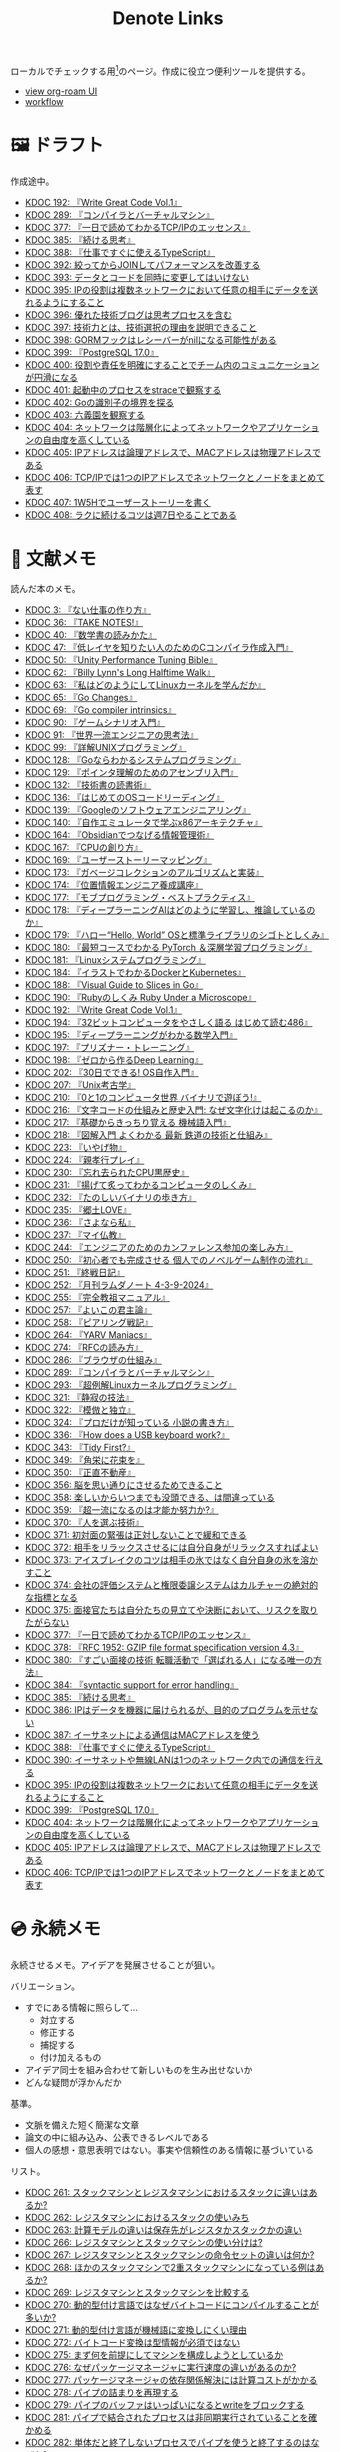 #+title: Denote Links

ローカルでチェックする用[fn:1]のページ。作成に役立つ便利ツールを提供する。

#+begin_export html
<p>
<img src="https://github.com/kijimaD/roam/actions/workflows/publish.yml/badge.svg"></img>
<img src="https://github.com/kijimaD/roam/actions/workflows/lint.yml/badge.svg"></img>
<img src="https://github.com/kijimaD/roam/actions/workflows/pdf.yml/badge.svg"></img>
</p>
<p>
<img src="https://www.codewars.com/users/kijimaD/badges/micro"></img>
</p>
#+end_export

- [[https://kijimad.github.io/roam-ui/][view org-roam UI]]
- [[id:fad0d446-fe06-4614-af63-a0c5ecc11c9c][workflow]]

* 🖼️ ドラフト

作成途中。

#+BEGIN: denote-links :regexp "_draft.*org"
- [[denote:20240617T152502][KDOC 192: 『Write Great Code Vol.1』]]
- [[denote:20241116T014236][KDOC 289: 『コンパイラとバーチャルマシン』]]
- [[denote:20250506T120102][KDOC 377: 『一日で読めてわかるTCP/IPのエッセンス』]]
- [[denote:20250611T180912][KDOC 385: 『続ける思考』]]
- [[denote:20250612T231654][KDOC 388: 『仕事ですぐに使えるTypeScript』]]
- [[denote:20250614T103239][KDOC 392: 絞ってからJOINしてパフォーマンスを改善する]]
- [[denote:20250614T104010][KDOC 393: データとコードを同時に変更してはいけない]]
- [[denote:20250616T202053][KDOC 395: IPの役割は複数ネットワークにおいて任意の相手にデータを送れるようにすること]]
- [[denote:20250616T220141][KDOC 396: 優れた技術ブログは思考プロセスを含む]]
- [[denote:20250617T082740][KDOC 397: 技術力とは、技術選択の理由を説明できること]]
- [[denote:20250618T232434][KDOC 398: GORMフックはレシーバーがnilになる可能性がある]]
- [[denote:20250618T233353][KDOC 399: 『PostgreSQL 17.0』]]
- [[denote:20250620T082616][KDOC 400: 役割や責任を明確にすることでチーム内のコミュニケーションが円滑になる]]
- [[denote:20250621T094036][KDOC 401: 起動中のプロセスをstraceで観察する]]
- [[denote:20250621T183743][KDOC 402: Goの識別子の境界を探る]]
- [[denote:20250621T205407][KDOC 403: 六義園を観察する]]
- [[denote:20250622T091856][KDOC 404: ネットワークは階層化によってネットワークやアプリケーションの自由度を高くしている]]
- [[denote:20250624T002111][KDOC 405: IPアドレスは論理アドレスで、MACアドレスは物理アドレスである]]
- [[denote:20250624T085212][KDOC 406: TCP/IPでは1つのIPアドレスでネットワークとノードをまとめて表す]]
- [[denote:20250624T214442][KDOC 407: 1W5Hでユーザーストーリーを書く]]
- [[denote:20250624T222943][KDOC 408: ラクに続けるコツは週7日やることである]]
#+END:

* 📖 文献メモ

読んだ本のメモ。

#+BEGIN: denote-links :regexp "_book.*org"
- [[denote:20221027T235104][KDOC 3: 『ない仕事の作り方』]]
- [[denote:20231008T203658][KDOC 36: 『TAKE NOTES!』]]
- [[denote:20231009T192328][KDOC 40: 『数学書の読みかた』]]
- [[denote:20231014T191829][KDOC 47: 『低レイヤを知りたい人のためのCコンパイラ作成入門』]]
- [[denote:20231027T141432][KDOC 50: 『Unity Performance Tuning Bible』]]
- [[denote:20231225T004405][KDOC 62: 『Billy Lynn's Long Halftime Walk』]]
- [[denote:20240105T215847][KDOC 63: 『私はどのようにしてLinuxカーネルを学んだか』]]
- [[denote:20240129T011433][KDOC 65: 『Go Changes』]]
- [[denote:20240203T223724][KDOC 69: 『Go compiler intrinsics』]]
- [[denote:20240212T104959][KDOC 90: 『ゲームシナリオ入門』]]
- [[denote:20240212T234008][KDOC 91: 『世界一流エンジニアの思考法』]]
- [[denote:20240219T221805][KDOC 99: 『詳解UNIXプログラミング』]]
- [[denote:20240324T122926][KDOC 128: 『Goならわかるシステムプログラミング』]]
- [[denote:20240324T214548][KDOC 129: 『ポインタ理解のためのアセンブリ入門』]]
- [[denote:20240327T234430][KDOC 132: 『技術書の読書術』]]
- [[denote:20240401T214231][KDOC 136: 『はじめてのOSコードリーディング』]]
- [[denote:20240427T010358][KDOC 139: 『Googleのソフトウェアエンジニアリング』]]
- [[denote:20240427T113714][KDOC 140: 『自作エミュレータで学ぶx86アーキテクチャ』]]
- [[denote:20240504T163507][KDOC 164: 『Obsidianでつなげる情報管理術』]]
- [[denote:20240505T160356][KDOC 167: 『CPUの創り方』]]
- [[denote:20240509T143103][KDOC 169: 『ユーザーストーリーマッピング』]]
- [[denote:20240513T142542][KDOC 173: 『ガベージコレクションのアルゴリズムと実装』]]
- [[denote:20240515T165029][KDOC 174: 『位置情報エンジニア養成講座』]]
- [[denote:20240523T005146][KDOC 177: 『モブプログラミング・ベストプラクティス』]]
- [[denote:20240523T195352][KDOC 178: 『ディープラーニングAIはどのように学習し、推論しているのか』]]
- [[denote:20240529T002323][KDOC 179: 『ハロー“Hello, World” OSと標準ライブラリのシゴトとしくみ』]]
- [[denote:20240531T103824][KDOC 180: 『最短コースでわかる PyTorch ＆深層学習プログラミング』]]
- [[denote:20240601T120632][KDOC 181: 『Linuxシステムプログラミング』]]
- [[denote:20240605T103458][KDOC 184: 『イラストでわかるDockerとKubernetes』]]
- [[denote:20240608T113006][KDOC 188: 『Visual Guide to Slices in Go』]]
- [[denote:20240612T133312][KDOC 190: 『Rubyのしくみ Ruby Under a Microscope』]]
- [[denote:20240617T152502][KDOC 192: 『Write Great Code Vol.1』]]
- [[denote:20240628T004924][KDOC 194: 『32ビットコンピュータをやさしく語る はじめて読む486』]]
- [[denote:20240629T235112][KDOC 195: 『ディープラーニングがわかる数学入門』]]
- [[denote:20240708T214636][KDOC 197: 『プリズナー・トレーニング』]]
- [[denote:20240709T000150][KDOC 198: 『ゼロから作るDeep Learning』]]
- [[denote:20240717T223527][KDOC 202: 『30日でできる! OS自作入門』]]
- [[denote:20240725T004051][KDOC 207: 『Unix考古学』]]
- [[denote:20240803T161124][KDOC 210: 『0と1のコンピュータ世界 バイナリで遊ぼう!』]]
- [[denote:20240810T122131][KDOC 216: 『文字コードの仕組みと歴史入門: なぜ文字化けは起こるのか』]]
- [[denote:20240810T122445][KDOC 217: 『基礎からきっちり覚える 機械語入門』]]
- [[denote:20240810T122601][KDOC 218: 『図解入門 よくわかる 最新 鉄道の技術と仕組み』]]
- [[denote:20240822T234552][KDOC 223: 『いやげ物』]]
- [[denote:20240822T235059][KDOC 224: 『親孝行プレイ』]]
- [[denote:20240828T192618][KDOC 230: 『忘れ去られたCPU黒歴史』]]
- [[denote:20240829T174031][KDOC 231: 『揚げて炙ってわかるコンピュータのしくみ』]]
- [[denote:20240831T112344][KDOC 232: 『たのしいバイナリの歩き方』]]
- [[denote:20240908T140125][KDOC 235: 『郷土LOVE』]]
- [[denote:20240908T140156][KDOC 236: 『さよなら私』]]
- [[denote:20240908T140226][KDOC 237: 『マイ仏教』]]
- [[denote:20240919T215334][KDOC 244: 『エンジニアのためのカンファレンス参加の楽しみ方』]]
- [[denote:20241005T203404][KDOC 250: 『初心者でも完成させる 個人でのノベルゲーム制作の流れ』]]
- [[denote:20241006T203012][KDOC 251: 『終戦日記』]]
- [[denote:20241009T091810][KDOC 252: 『月刊ラムダノート 4-3-9-2024』]]
- [[denote:20241027T201315][KDOC 255: 『完全教祖マニュアル』]]
- [[denote:20241031T192217][KDOC 257: 『よいこの君主論』]]
- [[denote:20241102T084716][KDOC 258: 『ピアリング戦記』]]
- [[denote:20241103T121759][KDOC 264: 『YARV Maniacs』]]
- [[denote:20241105T170010][KDOC 274: 『RFCの読み方』]]
- [[denote:20241115T135633][KDOC 286: 『ブラウザの仕組み』]]
- [[denote:20241116T014236][KDOC 289: 『コンパイラとバーチャルマシン』]]
- [[denote:20241117T002732][KDOC 293: 『超例解Linuxカーネルプログラミング』]]
- [[denote:20241209T194157][KDOC 321: 『静寂の技法』]]
- [[denote:20241209T215908][KDOC 322: 『模倣と独立』]]
- [[denote:20241213T004734][KDOC 324: 『プロだけが知っている 小説の書き方』]]
- [[denote:20250211T222136][KDOC 336: 『How does a USB keyboard work?』]]
- [[denote:20250314T213044][KDOC 343: 『Tidy First?』]]
- [[denote:20250427T175830][KDOC 349: 『角栄に花束を』]]
- [[denote:20250427T175852][KDOC 350: 『正直不動産』]]
- [[denote:20250501T193312][KDOC 356: 脳を思い通りにさせるためできること]]
- [[denote:20250501T235421][KDOC 358: 楽しいからいつまでも没頭できる、は間違っている]]
- [[denote:20250501T235510][KDOC 359: 『超一流になるのは才能か努力か?』]]
- [[denote:20250504T212651][KDOC 370: 『人を選ぶ技術』]]
- [[denote:20250505T211616][KDOC 371: 初対面の緊張は正対しないことで緩和できる]]
- [[denote:20250505T212014][KDOC 372: 相手をリラックスさせるには自分自身がリラックスすればよい]]
- [[denote:20250505T212440][KDOC 373: アイスブレイクのコツは相手の氷ではなく自分自身の氷を溶かすこと]]
- [[denote:20250505T213328][KDOC 374: 会社の評価システムと権限委譲システムはカルチャーの絶対的な指標となる]]
- [[denote:20250505T214152][KDOC 375: 面接官たちは自分たちの見立てや決断において、リスクを取りたがらない]]
- [[denote:20250506T120102][KDOC 377: 『一日で読めてわかるTCP/IPのエッセンス』]]
- [[denote:20250506T160040][KDOC 378: 『RFC 1952: GZIP file format specification version 4.3』]]
- [[denote:20250602T184338][KDOC 380: 『すごい面接の技術 転職活動で「選ばれる人」になる唯一の方法』]]
- [[denote:20250610T175039][KDOC 384: 『syntactic support for error handling』]]
- [[denote:20250611T180912][KDOC 385: 『続ける思考』]]
- [[denote:20250611T184309][KDOC 386: IPはデータを機器に届けられるが、目的のプログラムを示せない]]
- [[denote:20250612T204735][KDOC 387: イーサネットによる通信はMACアドレスを使う]]
- [[denote:20250612T231654][KDOC 388: 『仕事ですぐに使えるTypeScript』]]
- [[denote:20250613T090351][KDOC 390: イーサネットや無線LANは1つのネットワーク内での通信を行える]]
- [[denote:20250616T202053][KDOC 395: IPの役割は複数ネットワークにおいて任意の相手にデータを送れるようにすること]]
- [[denote:20250618T233353][KDOC 399: 『PostgreSQL 17.0』]]
- [[denote:20250622T091856][KDOC 404: ネットワークは階層化によってネットワークやアプリケーションの自由度を高くしている]]
- [[denote:20250624T002111][KDOC 405: IPアドレスは論理アドレスで、MACアドレスは物理アドレスである]]
- [[denote:20250624T085212][KDOC 406: TCP/IPでは1つのIPアドレスでネットワークとノードをまとめて表す]]
#+END:

* 💿 永続メモ

永続させるメモ。アイデアを発展させることが狙い。

バリエーション。

- すでにある情報に照らして...
  - 対立する
  - 修正する
  - 捕捉する
  - 付け加えるもの
- アイデア同士を組み合わせて新しいものを生み出せないか
- どんな疑問が浮かんだか

基準。

- 文脈を備えた短く簡潔な文章
- 論文の中に組み込み、公表できるレベルである
- 個人の感想・意思表明ではない。事実や信頼性のある情報に基づいている

リスト。

#+BEGIN: denote-links :regexp "_permanent.*org"
- [[denote:20241103T093429][KDOC 261: スタックマシンとレジスタマシンにおけるスタックに違いはあるか?]]
- [[denote:20241103T102927][KDOC 262: レジスタマシンにおけるスタックの使いみち]]
- [[denote:20241103T103630][KDOC 263: 計算モデルの違いは保存先がレジスタかスタックかの違い]]
- [[denote:20241104T003113][KDOC 266: レジスタマシンとスタックマシンの使い分けは?]]
- [[denote:20241104T003226][KDOC 267: レジスタマシンとスタックマシンの命令セットの違いは何か?]]
- [[denote:20241104T003551][KDOC 268: ほかのスタックマシンで2重スタックマシンになっている例はあるか?]]
- [[denote:20241104T011233][KDOC 269: レジスタマシンとスタックマシンを比較する]]
- [[denote:20241104T091512][KDOC 270: 動的型付け言語ではなぜバイトコードにコンパイルすることが多いか?]]
- [[denote:20241104T093353][KDOC 271: 動的型付け言語が機械語に変換しにくい理由]]
- [[denote:20241104T143835][KDOC 272: バイトコード変換は型情報が必須ではない]]
- [[denote:20241107T232232][KDOC 275: まず何を前提にしてマシンを構成しようとしているか]]
- [[denote:20241109T111953][KDOC 276: なぜパッケージマネージャに実行速度の違いがあるのか?]]
- [[denote:20241109T113144][KDOC 277: パッケージマネージャの依存関係解決には計算コストがかかる]]
- [[denote:20241109T134521][KDOC 278: パイプの詰まりを再現する]]
- [[denote:20241109T135333][KDOC 279: パイプのバッファはいっぱいになるとwriteをブロックする]]
- [[denote:20241109T173824][KDOC 281: パイプで結合されたプロセスは非同期実行されていることを確かめる]]
- [[denote:20241109T174614][KDOC 282: 単体だと終了しないプロセスでパイプを使うと終了するのはなぜか?]]
- [[denote:20241109T180827][KDOC 283: パイプはファイルディスクリプタがクローズされると終了する]]
- [[denote:20241109T182138][KDOC 284: パイプで結合したプロセスが終了する流れ]]
- [[denote:20241115T105209][KDOC 285: ほかにReact的なアイデアのプログラムはあるか?]]
- [[denote:20241115T154906][KDOC 287: バイトコードにメモリサイズが書かれていないことを確認する]]
- [[denote:20241116T131247][KDOC 290: なぜJITコンパイルが必要なのか?]]
- [[denote:20241116T135941][KDOC 291: 必要な部分だけコンパイルして両方得るJITコンパイル]]
- [[denote:20241119T004907][KDOC 296: appendにステップインできないのはなぜか?]]
- [[denote:20241119T005803][KDOC 297: builtin packageの定義はダミーである]]
- [[denote:20241119T010927][KDOC 298: builtinの関数ボディなしの宣言はどうやっているか?]]
- [[denote:20241119T084548][KDOC 299: appendはコンパイルすると消える]]
- [[denote:20241119T231512][KDOC 300: スライスのcapacityが伸長する様子をデバッガで見る]]
- [[denote:20241121T225809][KDOC 301: なぜReact Queryを挟むのか?]]
- [[denote:20241121T230340][KDOC 302: React QueryによってAPIリクエストをキャッシュする]]
- [[denote:20241121T230434][KDOC 303: React Queryによって状態管理する]]
- [[denote:20241122T231155][KDOC 304: 加算と乗算どちらが早いか?]]
- [[denote:20241123T012402][KDOC 305: 加算と左ビットシフトの実行速度を計測する]]
- [[denote:20241123T090824][KDOC 307: 乗算と左ビットシフトの実行速度を計測する]]
- [[denote:20241127T213905][KDOC 310: なぜCの文字列はnull終端なのか?]]
- [[denote:20241128T210636][KDOC 314: Cの配列はメモリ効率のため長さを保持していない]]
- [[denote:20241128T214542][KDOC 315: 文字列は長さを事前に決められないことが多い]]
- [[denote:20241128T230339][KDOC 316: Goのスライスは長さを保持している]]
- [[denote:20241128T235217][KDOC 317: Goの文字列は長さを保持している]]
- [[denote:20241129T001121][KDOC 318: カーネルモジュールをマウントして動作確認するとよい]]
- [[denote:20250210T224551][KDOC 334: トランザクションはネストできない]]
- [[denote:20250212T012921][KDOC 340: mozcとfcitxの違いは何か?]]
- [[denote:20250502T001229][KDOC 360: goとtoolchainの違いは何か?]]
- [[denote:20250503T072340][KDOC 362: コンパイル可能な最低バージョンと、ビルドに使うバージョン]]
- [[denote:20250503T075205][KDOC 363: 1.21rc2はリリース候補を示す]]
- [[denote:20250503T101421][KDOC 366: Goのbytes, strings packageは類似している]]
- [[denote:20250503T125732][KDOC 367: 名前付きパイプの使い道は何か?]]
- [[denote:20250504T004903][KDOC 368: 名前付きパイプはファイル書き込みが発生しないため早い]]
- [[denote:20250505T214835][KDOC 376: 業務経験や企業ブランドの評価割合が高い理由]]
- [[denote:20250603T215002][KDOC 381: 識別子の先頭に数値が使えないのは区別がつかなくなるから]]
- [[denote:20250603T215521][KDOC 382: JavaScriptにトランスパイルするのはなぜか?]]
- [[denote:20250603T215644][KDOC 383: JavaScriptはブラウザの組み込み言語でありランタイムの更新は難しい]]
- [[denote:20250612T234932][KDOC 389: GORM + MySQLでカラムの順番が変動するのはなぜか?]]
#+END:

* 🏗 構造化メモ

集積したトピックに対するリンク集。

#+BEGIN: denote-links :regexp "_structure.*org"
- [[denote:20240504T224810][KDOC 165: メモの課題と対応策]]
#+END:

* 📝 プロジェクトメモ
プロジェクトのメモ。比較的長い期間取り組むもの、結論が出るとは限らないものを書く。何か気づいたことがあれば別のメモで清書する。

#+BEGIN: denote-links :regexp "_project.*org"
- [[denote:20221118T002048][KDOC 5: fmtを読む]]
- [[denote:20221201T225506][KDOC 8: レビューツール メモ]]
- [[denote:20221211T125426][KDOC 11: unitcheckerを読む]]
- [[denote:20221217T192846][KDOC 13: make2helpを読む]]
- [[denote:20221231T215937][KDOC 15: Emacs Caskを読む]]
- [[denote:20230319T130040][KDOC 24: ゲームボーイエミュレータを作る]]
- [[denote:20230527T000152][KDOC 25: docker progress を読む]]
- [[denote:20230815T231456][KDOC 27: Cコンパイラを書く]]
- [[denote:20230909T204817][KDOC 28: 交通シミュレーションゲームを作る]]
- [[denote:20230910T231044][KDOC 29: Simutransのコードを読む]]
- [[denote:20231108T131646][KDOC 55: giteaのコードを読んだメモ]]
- [[denote:20231111T135147][KDOC 56: flagrのコードを読んだメモ]]
- [[denote:20231116T225938][KDOC 57: sokoban-goを読む]]
- [[denote:20231128T074518][KDOC 59: ECSを使ってサンプルゲームを作る]]
- [[denote:20240130T235419][KDOC 66: 通知ビューワを作る]]
- [[denote:20240511T103303][KDOC 171: PDF本棚を作る]]
- [[denote:20240715T214607][KDOC 201: スクリーンルーラーを作る]]
- [[denote:20240806T115522][KDOC 212: バイナリ博物館]]
- [[denote:20240813T084326][KDOC 221: 郷土資料づくり]]
- [[denote:20240908T180537][KDOC 238: 他人の博物館を観察して参考にする]]
- [[denote:20241211T011547][KDOC 323: ノベルゲームバンドルづくり]]
- [[denote:20250501T191528][KDOC 354: ワード移動を可視化するパッケージを作る]]
#+END:

* ✏ エッセイ

日々考えたこと。1つのアイデアを表現する。

- 思いついた個人の感想
- あまりに個人の感想なものは消す

リスト。

#+BEGIN: denote-links :regexp "_essay.*org"
- [[denote:20221026T102641][KDOC 1: denoteを使う]]
- [[denote:20221027T234844][KDOC 2: 仕事場]]
- [[denote:20221102T234233][KDOC 4: テッキーな人たち]]
- [[denote:20221119T014132][KDOC 6: 教育サービス会社を退職した]]
- [[denote:20221119T014335][KDOC 7: ドローン・地図関係の会社に入社した]]
- [[denote:20221205T020840][KDOC 9: 上には上のオタクがいる]]
- [[denote:20221210T014600][KDOC 10: より理解するための基準]]
- [[denote:20221213T005128][KDOC 12: 出力することで理解を確かにする]]
- [[denote:20221225T201727][KDOC 14: 外に出てなかった頃の自分へのアドバイス]]
- [[denote:20230101T175751][KDOC 16: 2022年のまとめ]]
- [[denote:20230105T205739][KDOC 17: 社外の人と開発するコツ]]
- [[denote:20230301T234645][KDOC 21: 仕事のように集中する]]
- [[denote:20230723T121639][KDOC 26: 深く知る]]
- [[denote:20231008T024245][KDOC 32: 『呪術廻戦』を見た]]
- [[denote:20231008T122341][KDOC 34: 上京してよかったこと]]
- [[denote:20231008T150508][KDOC 35: 赤羽を歩いた]]
- [[denote:20231009T140029][KDOC 37: 達成のしかた。トップダウンvsボトムアップ]]
- [[denote:20231009T155942][KDOC 38: ツェッテルカステンのやり方]]
- [[denote:20231009T163508][KDOC 39: ツェッテルカステンとwikiの違いは、考えか事実か]]
- [[denote:20231009T201702][KDOC 41: 言語仕様書、RFC、数学の難しさは字面通りではないことにある]]
- [[denote:20231010T230145][KDOC 43: 行き詰まったとき別のことをやるのに罪悪感を感じなくていい]]
- [[denote:20231010T230809][KDOC 44: 多対多のことに対して落胆するのを克服する]]
- [[denote:20231014T195530][KDOC 48: 三角関数で単位円を使う理由]]
- [[denote:20231103T111001][KDOC 51: 1次情報を読む人々]]
- [[denote:20231118T023047][KDOC 58: 仕事でやるのが一番早い]]
- [[denote:20231223T004157][KDOC 60: ネット広告がクソな理由]]
- [[denote:20231223T005138][KDOC 61: 競争と認識することでモチベーションを上げる]]
- [[denote:20240106T092116][KDOC 64: バトルディッガー編のゲームデザインメモ]]
- [[denote:20240203T020208][KDOC 67: 2023年のまとめ]]
- [[denote:20240203T035741][KDOC 68: 好きの程度]]
- [[denote:20240203T235748][KDOC 70: 聖地巡礼したくなる要素は何か]]
- [[denote:20240204T105547][KDOC 71: KDOCエントリの書き方]]
- [[denote:20240207T001630][KDOC 75: 動植物が一切出ない雪山サバイバル映画]]
- [[denote:20240207T092747][KDOC 77: 検証する方法があると理解が進む]]
- [[denote:20240210T200104][KDOC 85: 元気に動くUnix on PDP-7を見て連綿と続く歴史を感じた]]
- [[denote:20240210T220912][KDOC 87: なぜRFCの内容を理解できないのか]]
- [[denote:20240213T013922][KDOC 92: 何も覚えてなくてショックを覚えた]]
- [[denote:20240219T225359][KDOC 100: 細かいことを気にせず進める]]
- [[denote:20240221T210823][KDOC 101: 先にインターフェースを文書化するとやりやすい]]
- [[denote:20240224T021232][KDOC 102: 応答不可な時間帯を作って集中する]]
- [[denote:20240224T025714][KDOC 103: ゆるいインターネット断ちのやり方]]
- [[denote:20240224T030106][KDOC 104: やりたいことが多すぎる]]
- [[denote:20240224T170414][KDOC 105: 誰かにとってはローカルニュース]]
- [[denote:20240225T194805][KDOC 110: やりたいことに共通すること]]
- [[denote:20240226T192333][KDOC 111: tarは Tape Archive の略]]
- [[denote:20240228T003028][KDOC 112: 何を優先するかが重要]]
- [[denote:20240301T235312][KDOC 116: コードへの過大評価]]
- [[denote:20240302T015305][KDOC 117: spacious-padding.elが最高だった]]
- [[denote:20240302T024538][KDOC 118: ハックできる認知範囲を増やす]]
- [[denote:20240304T005822][KDOC 119: ベル研究所のショッキングな壁の色]]
- [[denote:20240313T202310][KDOC 120: Git LFS反映には削除が必要]]
- [[denote:20240314T212016][KDOC 122: Linuxカーネル知識の全体像を把握する]]
- [[denote:20240324T120408][KDOC 127: ChromeのPDFビューワでしおりを使う]]
- [[denote:20240324T222331][KDOC 130: アセンブラの手っ取り早い学び方]]
- [[denote:20240330T151304][KDOC 134: スライド作りに適した道具]]
- [[denote:20240331T160315][KDOC 135: スライドのショーケース作り]]
- [[denote:20240501T023710][KDOC 148: ミンサガリマスターが最高のリマスターだった]]
- [[denote:20240501T104911][KDOC 149: 一歩引いて考えるためのことば]]
- [[denote:20240501T152929][KDOC 150: メモに関連を作れない理由]]
- [[denote:20240502T172812][KDOC 153: すでにあるメモから、関連させられないか考える]]
- [[denote:20240502T173223][KDOC 154: よくないメモの例]]
- [[denote:20240502T175719][KDOC 155: 文献メモには内容のメモしか書かないようにする]]
- [[denote:20240503T175611][KDOC 156: 深く理解できないのは疑問を持たないから]]
- [[denote:20240503T181657][KDOC 157: 今のメモで足りないこと]]
- [[denote:20240503T192408][KDOC 158: 記録として書くだけでは意味がない]]
- [[denote:20240504T133130][KDOC 161: KDOCの目的]]
- [[denote:20240505T012745][KDOC 166: KDOCは何ではない]]
- [[denote:20240506T124926][KDOC 168: メモに書く必要のないこと]]
- [[denote:20240519T002703][KDOC 176: 芸術家が期限内に作品を完成させる方法から学ぶ]]
- [[denote:20240623T212808][KDOC 193: 共通言語として役立つプログラミング言語]]
- [[denote:20240704T211631][KDOC 196: 気乗りしない仕事に意味を見出す]]
- [[denote:20240710T145136][KDOC 199: 文書づくりの仕事で事前に決めておくこと]]
- [[denote:20240718T002818][KDOC 203: 必要性のある状況が学ばせる]]
- [[denote:20240720T194224][KDOC 204: 知らない分野の学びかた]]
- [[denote:20240729T234009][KDOC 209: 新しいものを生み出すためには詳しくなければならない]]
- [[denote:20240803T214146][KDOC 211: リアルな都市形成シミュレーションゲームに必要な要素]]
- [[denote:20240810T073930][KDOC 215: 運動習慣を身につけるヒント]]
- [[denote:20240811T194523][KDOC 219: 腕立て腹筋は難しいことを認識しなければならない]]
- [[denote:20240811T212454][KDOC 220: 興味を喚起する方法]]
- [[denote:20240907T233431][KDOC 234: 印刷博物館を観察する]]
- [[denote:20240908T184758][KDOC 239: 警察博物館を観察する]]
- [[denote:20240908T194251][KDOC 240: 漱石山房記念館を観察する]]
- [[denote:20240916T162053][KDOC 242: 鳩山会館を観察する]]
- [[denote:20240923T183426][KDOC 247: 釣り文化資料館を観察する]]
- [[denote:20240923T183506][KDOC 248: 東京おもちゃ美術館を観察する]]
- [[denote:20240923T183525][KDOC 249: 消防博物館を観察する]]
- [[denote:20241030T184511][KDOC 256: 有害コンテンツをフィルタリングする指針]]
- [[denote:20241103T172630][KDOC 265: 昭和記念館を観察する]]
- [[denote:20241104T172847][KDOC 273: 自分で作るときの参考にするつもりで見ると発見がある]]
- [[denote:20241115T185022][KDOC 288: DNSフィルタリングで有害コンテンツをブロックする]]
- [[denote:20241116T171021][KDOC 292: 古代オリエント博物館を観察する]]
- [[denote:20241123T022106][KDOC 306: カタカナで認識していると定着しない]]
- [[denote:20241123T162333][KDOC 308: 市ヶ谷の社 本と活字館を観察する]]
- [[denote:20241123T162415][KDOC 309: JICA地球ひろばを観察する]]
- [[denote:20241127T215611][KDOC 311: 関数呼び出しをわかりやすく表記する案]]
- [[denote:20241129T002602][KDOC 319: 文字列は特別な扱いをされている]]
- [[denote:20241201T224926][KDOC 320: 切手の博物館を観察する]]
- [[denote:20241215T011338][KDOC 325: お金と切手の博物館を観察する]]
- [[denote:20241219T093530][KDOC 328: 技術的に難しいこと]]
- [[denote:20250126T184359][KDOC 330: 新宿歴史博物館を観察する]]
- [[denote:20250130T002224][KDOC 331: ソースコードは本とは違う]]
- [[denote:20250202T201054][KDOC 332: Contextのテストを読むと理解しやすい]]
- [[denote:20250209T192915][KDOC 333: 動画にシフトしている分野がある]]
- [[denote:20250211T222421][KDOC 337: 多読は難しいことを認識しなければならない]]
- [[denote:20250211T230035][KDOC 338: 英語学習に向いていて興味のあるコンテンツ]]
- [[denote:20250212T001954][KDOC 339: 親しみのレシピ]]
- [[denote:20250213T230129][KDOC 342: リリースを調べる効用]]
- [[denote:20250315T093511][KDOC 344: 失敗の対価を認識する]]
- [[denote:20250428T145701][KDOC 351: 対価に大きな影響があるのはどこで働いているか]]
- [[denote:20250430T183206][KDOC 352: 使う状況をイメージできるほど頭に入りやすい]]
- [[denote:20250430T184653][KDOC 353: メモを小さくして組み合わせやすくする]]
- [[denote:20250501T192423][KDOC 355: プログラミングを仕事の梃子として使うとよい]]
- [[denote:20250501T201739][KDOC 357: 方法のことばかり考えがちなのは足踏み]]
- [[denote:20250502T004632][KDOC 361: 労働時間は商品の1つ]]
- [[denote:20250503T075714][KDOC 364: Goコマンドやmoduleについて知らないことが多い]]
- [[denote:20250518T092255][KDOC 379: 選択するとき考えること]]
- [[denote:20250616T220141][KDOC 396: 優れた技術ブログは思考プロセスを含む]]
- [[denote:20250617T082740][KDOC 397: 技術力とは、技術選択の理由を説明できること]]
- [[denote:20250620T082616][KDOC 400: 役割や責任を明確にすることでチーム内のコミュニケーションが円滑になる]]
- [[denote:20250621T205407][KDOC 403: 六義園を観察する]]
- [[denote:20250624T214442][KDOC 407: 1W5Hでユーザーストーリーを書く]]
- [[denote:20250624T222943][KDOC 408: ラクに続けるコツは週7日やることである]]
#+END:

* ⌨ Wiki

調べればわかることを、書いておきたいこともある。具体的な手順や動作を記したメモ。

#+BEGIN: denote-links :regexp "_wiki.*org"
- [[denote:20231010T091308][KDOC 42: EbitenUIで動的に画像を書き換える]]
- [[denote:20231014T125935][KDOC 45: プログラミング言語の内部的な違いをアセンブリから調べる]]
- [[denote:20231014T171444][KDOC 46: Goの宣言構文がCと異なる理由]]
- [[denote:20231103T214003][KDOC 52: Goで構造体がインターフェースを実装しているか確認する]]
- [[denote:20231103T214045][KDOC 53: Goで独自定義のエラーをconstにする]]
- [[denote:20231104T094840][KDOC 54: Goのiotaの仕組み]]
- [[denote:20240206T010954][KDOC 72: org-modeのHTMLエクスポート時に結果だけを表示する]]
- [[denote:20240206T225726][KDOC 73: odでファイルの中身をN進数で見る]]
- [[denote:20240206T225919][KDOC 74: The input device is not a TTYを理解する]]
- [[denote:20240207T014102][KDOC 76: コンテナでLocaleを設定する]]
- [[denote:20240207T095628][KDOC 78: org-modeで脚注を再割り振りする]]
- [[denote:20240207T201038][KDOC 79: Localeの標準的な紙のサイズとは]]
- [[denote:20240207T203227][KDOC 80: 「あ」がどうして343 201 202になるのか]]
- [[denote:20240208T215527][KDOC 81: iframeの制約]]
- [[denote:20240209T005055][KDOC 82: errors.Unwrapを読む]]
- [[denote:20240209T111023][KDOC 83: CORSを確認する]]
- [[denote:20240209T112755][KDOC 84: いろんなサイトでOPTIONSメソッドを送ったときのレスポンスヘッダーを見る]]
- [[denote:20240210T220439][KDOC 86: errors.Is()の比較ロジック]]
- [[denote:20240210T221504][KDOC 88: ファイルの詳細を調べるstatコマンド]]
- [[denote:20240210T224303][KDOC 89: コアダンプの語源]]
- [[denote:20240213T094738][KDOC 93: Access-Control-Allow-Headersを調べた]]
- [[denote:20240213T235930][KDOC 94: 2>&1の意味]]
- [[denote:20240214T224307][KDOC 95: なぜjson.Unmarshalの引数はバイト列なのか]]
- [[denote:20240217T002258][KDOC 96: errors.As()の使い方]]
- [[denote:20240217T152645][KDOC 97: Partial Contentの使いどころ]]
- [[denote:20240218T162607][KDOC 98: org-roam-node-findでエントリが出なくなったときの直し方]]
- [[denote:20240225T172419][KDOC 106: Linuxでアーキテクチャ名を調べる]]
- [[denote:20240225T172456][KDOC 107: システムコールを調べる]]
- [[denote:20240225T173428][KDOC 108: manのセクション番号を調べる]]
- [[denote:20240225T174224][KDOC 109: 発行システムコールを調べる]]
- [[denote:20240228T202130][KDOC 114: IndexedDBの使い道]]
- [[denote:20240301T205049][KDOC 115: 負の値が関わる剰余挙動の違い]]
- [[denote:20240313T221722][KDOC 121: Goでローカルパッケージをインストールする]]
- [[denote:20240315T114639][KDOC 123: HandleFuncとは何か]]
- [[denote:20240316T132944][KDOC 124: go-dlv.elを使う]]
- [[denote:20240317T101828][KDOC 125: /procのマニュアルを調べる]]
- [[denote:20240320T195316][KDOC 126: xxdでファイルをバイナリで見る]]
- [[denote:20240325T204305][KDOC 131: 今さらOpenAPI v3.1の変更点を知る]]
- [[denote:20240420T224401][KDOC 137: 簡単にプロセスの使用メモリを確認する]]
- [[denote:20240421T010312][KDOC 138: Goプロファイラの使いかた]]
- [[denote:20240427T120833][KDOC 141: Cのポインタ操作をアセンブリで見る]]
- [[denote:20240427T182744][KDOC 142: データセグメントの使い分けを試す]]
- [[denote:20240427T184254][KDOC 143: Cの添字記法は単なるシンタックスシュガーである]]
- [[denote:20240428T105206][KDOC 144: データ型によるサイズの違いを確かめる]]
- [[denote:20240429T125828][KDOC 145: 見てわかるGoアセンブリの違い]]
- [[denote:20240430T111500][KDOC 146: org-roam-uiをデプロイした]]
- [[denote:20240430T183500][KDOC 147: GITHUB_TOKENを使ってgit pushするとトリガーされない]]
- [[denote:20240501T161813][KDOC 151: Goコンパイラの定数式の埋め込みをみる]]
- [[denote:20240501T165757][KDOC 152: Dependabotが作ったPRでワークフローが失敗する理由]]
- [[denote:20240504T020747][KDOC 159: テクスチャとスプライトの違い]]
- [[denote:20240504T102310][KDOC 160: 見下ろし型2Dゲームにおけるレイキャティングの例]]
- [[denote:20240504T154649][KDOC 162: セグメンテーションとページングの違い]]
- [[denote:20240504T154953][KDOC 163: セグメンテーションとページングのユースケース]]
- [[denote:20240511T041838][KDOC 170: PDFしおりを使いやすくする]]
- [[denote:20240511T182850][KDOC 172: 関数呼び出しで起きていること]]
- [[denote:20240518T230237][KDOC 175: ANSIエスケープシーケンスのスタイリングを理解する]]
- [[denote:20240601T121521][KDOC 182: ブロックサイズの違いによるパフォーマンスへの影響を調べる]]
- [[denote:20240604T174816][KDOC 183: イメージビルド時にツール側のキャッシュを使う]]
- [[denote:20240605T205919][KDOC 185: コンテナの中身をホストマシンにダンプして理解する]]
- [[denote:20240605T211653][KDOC 186: コンテナ実行環境の設定ファイルを見る]]
- [[denote:20240608T011926][KDOC 187: psでプロセスツリーを見て理解する]]
- [[denote:20240612T011737][KDOC 189: Goでスライスがどのように保存されているか調べる]]
- [[denote:20240616T162253][KDOC 191: 仕様を検証するツールも提供するとよい]]
- [[denote:20240714T172201][KDOC 200: X windowのログを見る]]
- [[denote:20240720T210830][KDOC 205: エラーと例外の違い]]
- [[denote:20240723T001436][KDOC 206: バイト数を直感的に把握する]]
- [[denote:20240728T215234][KDOC 208: 宣言と定義の違い]]
- [[denote:20240807T232803][KDOC 213: PNG画像のバイナリを眺める]]
- [[denote:20240808T203454][KDOC 214: テンソルを確認する]]
- [[denote:20240820T181738][KDOC 222: curlでTLSのバージョン制限を確認する]]
- [[denote:20240824T173305][KDOC 225: mallocをアセンブラで見る]]
- [[denote:20240824T190333][KDOC 226: 任意のアドレスに読み書きする]]
- [[denote:20240825T101916][KDOC 227: フィールド定義の順番によってメモリサイズが変わることがある]]
- [[denote:20240825T193415][KDOC 228: 変数を書いた順番とアドレスの関係はコンパイラによって異なる]]
- [[denote:20240827T003657][KDOC 229: 浮動小数点を手計算する]]
- [[denote:20240831T202553][KDOC 233: Ubuntuでシステムコール番号を調べる]]
- [[denote:20240914T201947][KDOC 241: jpg画像のバイナリを眺める]]
- [[denote:20240919T002306][KDOC 243: シフト演算命令に変換されるのを確かめる]]
- [[denote:20240921T003646][KDOC 245: パックしたデータ型がどのように保存されているか見る]]
- [[denote:20240921T111620][KDOC 246: 浮動小数点の誤差を体感する]]
- [[denote:20241010T004623][KDOC 253: GoでN段階に可変長引数を渡す]]
- [[denote:20241017T190613][KDOC 254: ジョブプロセスがSleepしていた理由]]
- [[denote:20241102T103338][KDOC 260: プロセスがSleepになるのを再現する]]
- [[denote:20241109T172124][KDOC 280: パイプで結合されたプロセスは非同期実行されている]]
- [[denote:20241117T232525][KDOC 294: errorsは標準ライブラリと外部ライブラリで異なる]]
- [[denote:20241118T203644][KDOC 295: LANでDNSフィルタリングする流れ]]
- [[denote:20241127T222339][KDOC 312: 汎整数拡張を確かめる]]
- [[denote:20241127T225529][KDOC 313: CPUのビット数はレジスタのサイズである]]
- [[denote:20241217T221749][KDOC 326: スライス式の後ろは含まない]]
- [[denote:20241218T185806][KDOC 327: 変数交換のイディオム]]
- [[denote:20241219T093738][KDOC 329: Replacerで便利に置換する]]
- [[denote:20250211T092202][KDOC 335: 消しても新しいバージョンがダウンロードされていた]]
- [[denote:20250213T222855][KDOC 341: Quick overview of Go1.24]]
- [[denote:20250315T132844][KDOC 345: 中間要素の作成に便利なstrings.Join]]
- [[denote:20250315T133728][KDOC 346: appendで先頭に追加する]]
- [[denote:20250320T102813][KDOC 347: 大文字小文字の変換をそらで書く]]
- [[denote:20250320T110200][KDOC 348: インデックスとスライス式は違う]]
- [[denote:20250503T091848][KDOC 365: toolchainを実際に試す]]
- [[denote:20250504T011045][KDOC 369: 名前付きパイプは読み書き両方をオープンしてないとブロックする]]
- [[denote:20250614T012819][KDOC 391: 1対1のテーブルを維持する]]
- [[denote:20250614T103239][KDOC 392: 絞ってからJOINしてパフォーマンスを改善する]]
- [[denote:20250614T104010][KDOC 393: データとコードを同時に変更してはいけない]]
- [[denote:20250614T125259][KDOC 394: manのシステムコールセクションはインストールされてないことがある]]
- [[denote:20250618T232434][KDOC 398: GORMフックはレシーバーがnilになる可能性がある]]
- [[denote:20250621T094036][KDOC 401: 起動中のプロセスをstraceで観察する]]
- [[denote:20250621T183743][KDOC 402: Goの識別子の境界を探る]]
#+END:

* 📚 すべて
すべて。

#+BEGIN: denote-links :regexp ".*org"
- [[denote:20221026T102641][KDOC 1: denoteを使う]]
- [[denote:20221027T234844][KDOC 2: 仕事場]]
- [[denote:20221027T235104][KDOC 3: 『ない仕事の作り方』]]
- [[denote:20221102T234233][KDOC 4: テッキーな人たち]]
- [[denote:20221118T002048][KDOC 5: fmtを読む]]
- [[denote:20221119T014132][KDOC 6: 教育サービス会社を退職した]]
- [[denote:20221119T014335][KDOC 7: ドローン・地図関係の会社に入社した]]
- [[denote:20221201T225506][KDOC 8: レビューツール メモ]]
- [[denote:20221205T020840][KDOC 9: 上には上のオタクがいる]]
- [[denote:20221210T014600][KDOC 10: より理解するための基準]]
- [[denote:20221211T125426][KDOC 11: unitcheckerを読む]]
- [[denote:20221213T005128][KDOC 12: 出力することで理解を確かにする]]
- [[denote:20221217T192846][KDOC 13: make2helpを読む]]
- [[denote:20221225T201727][KDOC 14: 外に出てなかった頃の自分へのアドバイス]]
- [[denote:20221231T215937][KDOC 15: Emacs Caskを読む]]
- [[denote:20230101T175751][KDOC 16: 2022年のまとめ]]
- [[denote:20230105T205739][KDOC 17: 社外の人と開発するコツ]]
- [[denote:20230301T234645][KDOC 21: 仕事のように集中する]]
- [[denote:20230319T130040][KDOC 24: ゲームボーイエミュレータを作る]]
- [[denote:20230527T000152][KDOC 25: docker progress を読む]]
- [[denote:20230723T121639][KDOC 26: 深く知る]]
- [[denote:20230815T231456][KDOC 27: Cコンパイラを書く]]
- [[denote:20230909T204817][KDOC 28: 交通シミュレーションゲームを作る]]
- [[denote:20230910T231044][KDOC 29: Simutransのコードを読む]]
- [[denote:20231008T024245][KDOC 32: 『呪術廻戦』を見た]]
- [[denote:20231008T122341][KDOC 34: 上京してよかったこと]]
- [[denote:20231008T150508][KDOC 35: 赤羽を歩いた]]
- [[denote:20231008T203658][KDOC 36: 『TAKE NOTES!』]]
- [[denote:20231009T140029][KDOC 37: 達成のしかた。トップダウンvsボトムアップ]]
- [[denote:20231009T155942][KDOC 38: ツェッテルカステンのやり方]]
- [[denote:20231009T163508][KDOC 39: ツェッテルカステンとwikiの違いは、考えか事実か]]
- [[denote:20231009T192328][KDOC 40: 『数学書の読みかた』]]
- [[denote:20231009T201702][KDOC 41: 言語仕様書、RFC、数学の難しさは字面通りではないことにある]]
- [[denote:20231010T091308][KDOC 42: EbitenUIで動的に画像を書き換える]]
- [[denote:20231010T230145][KDOC 43: 行き詰まったとき別のことをやるのに罪悪感を感じなくていい]]
- [[denote:20231010T230809][KDOC 44: 多対多のことに対して落胆するのを克服する]]
- [[denote:20231014T125935][KDOC 45: プログラミング言語の内部的な違いをアセンブリから調べる]]
- [[denote:20231014T171444][KDOC 46: Goの宣言構文がCと異なる理由]]
- [[denote:20231014T191829][KDOC 47: 『低レイヤを知りたい人のためのCコンパイラ作成入門』]]
- [[denote:20231014T195530][KDOC 48: 三角関数で単位円を使う理由]]
- [[denote:20231027T141432][KDOC 50: 『Unity Performance Tuning Bible』]]
- [[denote:20231103T111001][KDOC 51: 1次情報を読む人々]]
- [[denote:20231103T214003][KDOC 52: Goで構造体がインターフェースを実装しているか確認する]]
- [[denote:20231103T214045][KDOC 53: Goで独自定義のエラーをconstにする]]
- [[denote:20231104T094840][KDOC 54: Goのiotaの仕組み]]
- [[denote:20231108T131646][KDOC 55: giteaのコードを読んだメモ]]
- [[denote:20231111T135147][KDOC 56: flagrのコードを読んだメモ]]
- [[denote:20231116T225938][KDOC 57: sokoban-goを読む]]
- [[denote:20231118T023047][KDOC 58: 仕事でやるのが一番早い]]
- [[denote:20231128T074518][KDOC 59: ECSを使ってサンプルゲームを作る]]
- [[denote:20231223T004157][KDOC 60: ネット広告がクソな理由]]
- [[denote:20231223T005138][KDOC 61: 競争と認識することでモチベーションを上げる]]
- [[denote:20231225T004405][KDOC 62: 『Billy Lynn's Long Halftime Walk』]]
- [[denote:20240105T215847][KDOC 63: 『私はどのようにしてLinuxカーネルを学んだか』]]
- [[denote:20240106T092116][KDOC 64: バトルディッガー編のゲームデザインメモ]]
- [[denote:20240129T011433][KDOC 65: 『Go Changes』]]
- [[denote:20240130T235419][KDOC 66: 通知ビューワを作る]]
- [[denote:20240203T020208][KDOC 67: 2023年のまとめ]]
- [[denote:20240203T035741][KDOC 68: 好きの程度]]
- [[denote:20240203T223724][KDOC 69: 『Go compiler intrinsics』]]
- [[denote:20240203T235748][KDOC 70: 聖地巡礼したくなる要素は何か]]
- [[denote:20240204T105547][KDOC 71: KDOCエントリの書き方]]
- [[denote:20240206T010954][KDOC 72: org-modeのHTMLエクスポート時に結果だけを表示する]]
- [[denote:20240206T010954][Kdoc 72 org modeのhtmlエクスポート時に結果だけを表示する]]
- [[denote:20240206T225726][KDOC 73: odでファイルの中身をN進数で見る]]
- [[denote:20240206T225919][KDOC 74: The input device is not a TTYを理解する]]
- [[denote:20240207T001630][KDOC 75: 動植物が一切出ない雪山サバイバル映画]]
- [[denote:20240207T014102][KDOC 76: コンテナでLocaleを設定する]]
- [[denote:20240207T092747][KDOC 77: 検証する方法があると理解が進む]]
- [[denote:20240207T095628][KDOC 78: org-modeで脚注を再割り振りする]]
- [[denote:20240207T095628][Kdoc 78 org modeで脚注を再割り振りする]]
- [[denote:20240207T201038][KDOC 79: Localeの標準的な紙のサイズとは]]
- [[denote:20240207T203227][KDOC 80: 「あ」がどうして343 201 202になるのか]]
- [[denote:20240208T215527][KDOC 81: iframeの制約]]
- [[denote:20240209T005055][KDOC 82: errors.Unwrapを読む]]
- [[denote:20240209T111023][KDOC 83: CORSを確認する]]
- [[denote:20240209T112755][KDOC 84: いろんなサイトでOPTIONSメソッドを送ったときのレスポンスヘッダーを見る]]
- [[denote:20240210T200104][KDOC 85: 元気に動くUnix on PDP-7を見て連綿と続く歴史を感じた]]
- [[denote:20240210T220439][KDOC 86: errors.Is()の比較ロジック]]
- [[denote:20240210T220912][KDOC 87: なぜRFCの内容を理解できないのか]]
- [[denote:20240210T221504][KDOC 88: ファイルの詳細を調べるstatコマンド]]
- [[denote:20240210T224303][KDOC 89: コアダンプの語源]]
- [[denote:20240212T104959][KDOC 90: 『ゲームシナリオ入門』]]
- [[denote:20240212T234008][KDOC 91: 『世界一流エンジニアの思考法』]]
- [[denote:20240213T013922][KDOC 92: 何も覚えてなくてショックを覚えた]]
- [[denote:20240213T094738][KDOC 93: Access-Control-Allow-Headersを調べた]]
- [[denote:20240213T235930][KDOC 94: 2>&1の意味]]
- [[denote:20240214T224307][KDOC 95: なぜjson.Unmarshalの引数はバイト列なのか]]
- [[denote:20240217T002258][KDOC 96: errors.As()の使い方]]
- [[denote:20240217T152645][KDOC 97: Partial Contentの使いどころ]]
- [[denote:20240218T162607][KDOC 98: org-roam-node-findでエントリが出なくなったときの直し方]]
- [[denote:20240218T162607][Kdoc 98 org roam node findでエントリが出なくなったときの直し方]]
- [[denote:20240219T221805][KDOC 99: 『詳解UNIXプログラミング』]]
- [[denote:20240219T225359][KDOC 100: 細かいことを気にせず進める]]
- [[denote:20240221T210823][KDOC 101: 先にインターフェースを文書化するとやりやすい]]
- [[denote:20240224T021232][KDOC 102: 応答不可な時間帯を作って集中する]]
- [[denote:20240224T025714][KDOC 103: ゆるいインターネット断ちのやり方]]
- [[denote:20240224T030106][KDOC 104: やりたいことが多すぎる]]
- [[denote:20240224T170414][KDOC 105: 誰かにとってはローカルニュース]]
- [[denote:20240225T172419][KDOC 106: Linuxでアーキテクチャ名を調べる]]
- [[denote:20240225T172456][KDOC 107: システムコールを調べる]]
- [[denote:20240225T173428][KDOC 108: manのセクション番号を調べる]]
- [[denote:20240225T174224][KDOC 109: 発行システムコールを調べる]]
- [[denote:20240225T194805][KDOC 110: やりたいことに共通すること]]
- [[denote:20240226T192333][KDOC 111: tarは Tape Archive の略]]
- [[denote:20240228T003028][KDOC 112: 何を優先するかが重要]]
- [[denote:20240228T202130][KDOC 114: IndexedDBの使い道]]
- [[denote:20240301T205049][KDOC 115: 負の値が関わる剰余挙動の違い]]
- [[denote:20240301T235312][KDOC 116: コードへの過大評価]]
- [[denote:20240302T015305][KDOC 117: spacious-padding.elが最高だった]]
- [[denote:20240302T024538][KDOC 118: ハックできる認知範囲を増やす]]
- [[denote:20240304T005822][KDOC 119: ベル研究所のショッキングな壁の色]]
- [[denote:20240313T202310][KDOC 120: Git LFS反映には削除が必要]]
- [[denote:20240313T221722][KDOC 121: Goでローカルパッケージをインストールする]]
- [[denote:20240314T212016][KDOC 122: Linuxカーネル知識の全体像を把握する]]
- [[denote:20240315T114639][KDOC 123: HandleFuncとは何か]]
- [[denote:20240316T132944][KDOC 124: go-dlv.elを使う]]
- [[denote:20240317T101828][KDOC 125: /procのマニュアルを調べる]]
- [[denote:20240320T195316][KDOC 126: xxdでファイルをバイナリで見る]]
- [[denote:20240324T120408][KDOC 127: ChromeのPDFビューワでしおりを使う]]
- [[denote:20240324T122926][KDOC 128: 『Goならわかるシステムプログラミング』]]
- [[denote:20240324T214548][KDOC 129: 『ポインタ理解のためのアセンブリ入門』]]
- [[denote:20240324T222331][KDOC 130: アセンブラの手っ取り早い学び方]]
- [[denote:20240325T204305][KDOC 131: 今さらOpenAPI v3.1の変更点を知る]]
- [[denote:20240327T234430][KDOC 132: 『技術書の読書術』]]
- [[denote:20240330T151304][KDOC 134: スライド作りに適した道具]]
- [[denote:20240331T160315][KDOC 135: スライドのショーケース作り]]
- [[denote:20240401T214231][KDOC 136: 『はじめてのOSコードリーディング』]]
- [[denote:20240420T224401][KDOC 137: 簡単にプロセスの使用メモリを確認する]]
- [[denote:20240421T010312][KDOC 138: Goプロファイラの使いかた]]
- [[denote:20240427T010358][KDOC 139: 『Googleのソフトウェアエンジニアリング』]]
- [[denote:20240427T113714][KDOC 140: 『自作エミュレータで学ぶx86アーキテクチャ』]]
- [[denote:20240427T120833][KDOC 141: Cのポインタ操作をアセンブリで見る]]
- [[denote:20240427T182744][KDOC 142: データセグメントの使い分けを試す]]
- [[denote:20240427T184254][KDOC 143: Cの添字記法は単なるシンタックスシュガーである]]
- [[denote:20240428T105206][KDOC 144: データ型によるサイズの違いを確かめる]]
- [[denote:20240429T125828][KDOC 145: 見てわかるGoアセンブリの違い]]
- [[denote:20240430T111500][KDOC 146: org-roam-uiをデプロイした]]
- [[denote:20240430T111500][Kdoc 146 org roam uiをデプロイした]]
- [[denote:20240430T183500][KDOC 147: GITHUB_TOKENを使ってgit pushするとトリガーされない]]
- [[denote:20240501T023710][KDOC 148: ミンサガリマスターが最高のリマスターだった]]
- [[denote:20240501T104911][KDOC 149: 一歩引いて考えるためのことば]]
- [[denote:20240501T152929][KDOC 150: メモに関連を作れない理由]]
- [[denote:20240501T161813][KDOC 151: Goコンパイラの定数式の埋め込みをみる]]
- [[denote:20240501T165757][KDOC 152: Dependabotが作ったPRでワークフローが失敗する理由]]
- [[denote:20240502T172812][KDOC 153: すでにあるメモから、関連させられないか考える]]
- [[denote:20240502T173223][KDOC 154: よくないメモの例]]
- [[denote:20240502T175719][KDOC 155: 文献メモには内容のメモしか書かないようにする]]
- [[denote:20240503T175611][KDOC 156: 深く理解できないのは疑問を持たないから]]
- [[denote:20240503T181657][KDOC 157: 今のメモで足りないこと]]
- [[denote:20240503T192408][KDOC 158: 記録として書くだけでは意味がない]]
- [[denote:20240504T020747][KDOC 159: テクスチャとスプライトの違い]]
- [[denote:20240504T102310][KDOC 160: 見下ろし型2Dゲームにおけるレイキャティングの例]]
- [[denote:20240504T133130][KDOC 161: KDOCの目的]]
- [[denote:20240504T154649][KDOC 162: セグメンテーションとページングの違い]]
- [[denote:20240504T154953][KDOC 163: セグメンテーションとページングのユースケース]]
- [[denote:20240504T163507][KDOC 164: 『Obsidianでつなげる情報管理術』]]
- [[denote:20240504T224810][KDOC 165: メモの課題と対応策]]
- [[denote:20240505T012745][KDOC 166: KDOCは何ではない]]
- [[denote:20240505T160356][KDOC 167: 『CPUの創り方』]]
- [[denote:20240506T124926][KDOC 168: メモに書く必要のないこと]]
- [[denote:20240509T143103][KDOC 169: 『ユーザーストーリーマッピング』]]
- [[denote:20240511T041838][KDOC 170: PDFしおりを使いやすくする]]
- [[denote:20240511T103303][KDOC 171: PDF本棚を作る]]
- [[denote:20240511T182850][KDOC 172: 関数呼び出しで起きていること]]
- [[denote:20240513T142542][KDOC 173: 『ガベージコレクションのアルゴリズムと実装』]]
- [[denote:20240515T165029][KDOC 174: 『位置情報エンジニア養成講座』]]
- [[denote:20240518T230237][KDOC 175: ANSIエスケープシーケンスのスタイリングを理解する]]
- [[denote:20240519T002703][KDOC 176: 芸術家が期限内に作品を完成させる方法から学ぶ]]
- [[denote:20240523T005146][KDOC 177: 『モブプログラミング・ベストプラクティス』]]
- [[denote:20240523T195352][KDOC 178: 『ディープラーニングAIはどのように学習し、推論しているのか』]]
- [[denote:20240529T002323][KDOC 179: 『ハロー“Hello, World” OSと標準ライブラリのシゴトとしくみ』]]
- [[denote:20240531T103824][KDOC 180: 『最短コースでわかる PyTorch ＆深層学習プログラミング』]]
- [[denote:20240601T120632][KDOC 181: 『Linuxシステムプログラミング』]]
- [[denote:20240601T121521][KDOC 182: ブロックサイズの違いによるパフォーマンスへの影響を調べる]]
- [[denote:20240604T174816][KDOC 183: イメージビルド時にツール側のキャッシュを使う]]
- [[denote:20240605T103458][KDOC 184: 『イラストでわかるDockerとKubernetes』]]
- [[denote:20240605T205919][KDOC 185: コンテナの中身をホストマシンにダンプして理解する]]
- [[denote:20240605T211653][KDOC 186: コンテナ実行環境の設定ファイルを見る]]
- [[denote:20240608T011926][KDOC 187: psでプロセスツリーを見て理解する]]
- [[denote:20240608T113006][KDOC 188: 『Visual Guide to Slices in Go』]]
- [[denote:20240612T011737][KDOC 189: Goでスライスがどのように保存されているか調べる]]
- [[denote:20240612T133312][KDOC 190: 『Rubyのしくみ Ruby Under a Microscope』]]
- [[denote:20240616T162253][KDOC 191: 仕様を検証するツールも提供するとよい]]
- [[denote:20240617T152502][KDOC 192: 『Write Great Code Vol.1』]]
- [[denote:20240623T212808][KDOC 193: 共通言語として役立つプログラミング言語]]
- [[denote:20240628T004924][KDOC 194: 『32ビットコンピュータをやさしく語る はじめて読む486』]]
- [[denote:20240629T235112][KDOC 195: 『ディープラーニングがわかる数学入門』]]
- [[denote:20240704T211631][KDOC 196: 気乗りしない仕事に意味を見出す]]
- [[denote:20240708T214636][KDOC 197: 『プリズナー・トレーニング』]]
- [[denote:20240709T000150][KDOC 198: 『ゼロから作るDeep Learning』]]
- [[denote:20240710T145136][KDOC 199: 文書づくりの仕事で事前に決めておくこと]]
- [[denote:20240714T172201][KDOC 200: X windowのログを見る]]
- [[denote:20240715T214607][KDOC 201: スクリーンルーラーを作る]]
- [[denote:20240717T223527][KDOC 202: 『30日でできる! OS自作入門』]]
- [[denote:20240718T002818][KDOC 203: 必要性のある状況が学ばせる]]
- [[denote:20240720T194224][KDOC 204: 知らない分野の学びかた]]
- [[denote:20240720T210830][KDOC 205: エラーと例外の違い]]
- [[denote:20240723T001436][KDOC 206: バイト数を直感的に把握する]]
- [[denote:20240725T004051][KDOC 207: 『Unix考古学』]]
- [[denote:20240728T215234][KDOC 208: 宣言と定義の違い]]
- [[denote:20240729T234009][KDOC 209: 新しいものを生み出すためには詳しくなければならない]]
- [[denote:20240803T161124][KDOC 210: 『0と1のコンピュータ世界 バイナリで遊ぼう!』]]
- [[denote:20240803T214146][KDOC 211: リアルな都市形成シミュレーションゲームに必要な要素]]
- [[denote:20240806T115522][KDOC 212: バイナリ博物館]]
- [[denote:20240807T232803][KDOC 213: PNG画像のバイナリを眺める]]
- [[denote:20240808T203454][KDOC 214: テンソルを確認する]]
- [[denote:20240810T073930][KDOC 215: 運動習慣を身につけるヒント]]
- [[denote:20240810T122131][KDOC 216: 『文字コードの仕組みと歴史入門: なぜ文字化けは起こるのか』]]
- [[denote:20240810T122445][KDOC 217: 『基礎からきっちり覚える 機械語入門』]]
- [[denote:20240810T122601][KDOC 218: 『図解入門 よくわかる 最新 鉄道の技術と仕組み』]]
- [[denote:20240811T194523][KDOC 219: 腕立て腹筋は難しいことを認識しなければならない]]
- [[denote:20240811T212454][KDOC 220: 興味を喚起する方法]]
- [[denote:20240813T084326][KDOC 221: 郷土資料づくり]]
- [[denote:20240820T181738][KDOC 222: curlでTLSのバージョン制限を確認する]]
- [[denote:20240822T234552][KDOC 223: 『いやげ物』]]
- [[denote:20240822T235059][KDOC 224: 『親孝行プレイ』]]
- [[denote:20240824T173305][KDOC 225: mallocをアセンブラで見る]]
- [[denote:20240824T190333][KDOC 226: 任意のアドレスに読み書きする]]
- [[denote:20240825T101916][KDOC 227: フィールド定義の順番によってメモリサイズが変わることがある]]
- [[denote:20240825T193415][KDOC 228: 変数を書いた順番とアドレスの関係はコンパイラによって異なる]]
- [[denote:20240827T003657][KDOC 229: 浮動小数点を手計算する]]
- [[denote:20240828T192618][KDOC 230: 『忘れ去られたCPU黒歴史』]]
- [[denote:20240829T174031][KDOC 231: 『揚げて炙ってわかるコンピュータのしくみ』]]
- [[denote:20240831T112344][KDOC 232: 『たのしいバイナリの歩き方』]]
- [[denote:20240831T202553][KDOC 233: Ubuntuでシステムコール番号を調べる]]
- [[denote:20240907T233431][KDOC 234: 印刷博物館を観察する]]
- [[denote:20240908T140125][KDOC 235: 『郷土LOVE』]]
- [[denote:20240908T140156][KDOC 236: 『さよなら私』]]
- [[denote:20240908T140226][KDOC 237: 『マイ仏教』]]
- [[denote:20240908T180537][KDOC 238: 他人の博物館を観察して参考にする]]
- [[denote:20240908T184758][KDOC 239: 警察博物館を観察する]]
- [[denote:20240908T194251][KDOC 240: 漱石山房記念館を観察する]]
- [[denote:20240914T201947][KDOC 241: jpg画像のバイナリを眺める]]
- [[denote:20240916T162053][KDOC 242: 鳩山会館を観察する]]
- [[denote:20240919T002306][KDOC 243: シフト演算命令に変換されるのを確かめる]]
- [[denote:20240919T215334][KDOC 244: 『エンジニアのためのカンファレンス参加の楽しみ方』]]
- [[denote:20240921T003646][KDOC 245: パックしたデータ型がどのように保存されているか見る]]
- [[denote:20240921T111620][KDOC 246: 浮動小数点の誤差を体感する]]
- [[denote:20240923T183426][KDOC 247: 釣り文化資料館を観察する]]
- [[denote:20240923T183506][KDOC 248: 東京おもちゃ美術館を観察する]]
- [[denote:20240923T183525][KDOC 249: 消防博物館を観察する]]
- [[denote:20241005T203404][KDOC 250: 『初心者でも完成させる 個人でのノベルゲーム制作の流れ』]]
- [[denote:20241006T203012][KDOC 251: 『終戦日記』]]
- [[denote:20241009T091810][KDOC 252: 『月刊ラムダノート 4-3-9-2024』]]
- [[denote:20241010T004623][KDOC 253: GoでN段階に可変長引数を渡す]]
- [[denote:20241017T190613][KDOC 254: ジョブプロセスがSleepしていた理由]]
- [[denote:20241027T201315][KDOC 255: 『完全教祖マニュアル』]]
- [[denote:20241030T184511][KDOC 256: 有害コンテンツをフィルタリングする指針]]
- [[denote:20241031T192217][KDOC 257: 『よいこの君主論』]]
- [[denote:20241102T084716][KDOC 258: 『ピアリング戦記』]]
- [[denote:20241102T103338][KDOC 260: プロセスがSleepになるのを再現する]]
- [[denote:20241103T093429][KDOC 261: スタックマシンとレジスタマシンにおけるスタックに違いはあるか?]]
- [[denote:20241103T102927][KDOC 262: レジスタマシンにおけるスタックの使いみち]]
- [[denote:20241103T103630][KDOC 263: 計算モデルの違いは保存先がレジスタかスタックかの違い]]
- [[denote:20241103T121759][KDOC 264: 『YARV Maniacs』]]
- [[denote:20241103T172630][KDOC 265: 昭和記念館を観察する]]
- [[denote:20241104T003113][KDOC 266: レジスタマシンとスタックマシンの使い分けは?]]
- [[denote:20241104T003226][KDOC 267: レジスタマシンとスタックマシンの命令セットの違いは何か?]]
- [[denote:20241104T003551][KDOC 268: ほかのスタックマシンで2重スタックマシンになっている例はあるか?]]
- [[denote:20241104T011233][KDOC 269: レジスタマシンとスタックマシンを比較する]]
- [[denote:20241104T091512][KDOC 270: 動的型付け言語ではなぜバイトコードにコンパイルすることが多いか?]]
- [[denote:20241104T093353][KDOC 271: 動的型付け言語が機械語に変換しにくい理由]]
- [[denote:20241104T143835][KDOC 272: バイトコード変換は型情報が必須ではない]]
- [[denote:20241104T172847][KDOC 273: 自分で作るときの参考にするつもりで見ると発見がある]]
- [[denote:20241105T170010][KDOC 274: 『RFCの読み方』]]
- [[denote:20241107T232232][KDOC 275: まず何を前提にしてマシンを構成しようとしているか]]
- [[denote:20241109T111953][KDOC 276: なぜパッケージマネージャに実行速度の違いがあるのか?]]
- [[denote:20241109T113144][KDOC 277: パッケージマネージャの依存関係解決には計算コストがかかる]]
- [[denote:20241109T134521][KDOC 278: パイプの詰まりを再現する]]
- [[denote:20241109T135333][KDOC 279: パイプのバッファはいっぱいになるとwriteをブロックする]]
- [[denote:20241109T172124][KDOC 280: パイプで結合されたプロセスは非同期実行されている]]
- [[denote:20241109T173824][KDOC 281: パイプで結合されたプロセスは非同期実行されていることを確かめる]]
- [[denote:20241109T174614][KDOC 282: 単体だと終了しないプロセスでパイプを使うと終了するのはなぜか?]]
- [[denote:20241109T180827][KDOC 283: パイプはファイルディスクリプタがクローズされると終了する]]
- [[denote:20241109T182138][KDOC 284: パイプで結合したプロセスが終了する流れ]]
- [[denote:20241115T105209][KDOC 285: ほかにReact的なアイデアのプログラムはあるか?]]
- [[denote:20241115T135633][KDOC 286: 『ブラウザの仕組み』]]
- [[denote:20241115T154906][KDOC 287: バイトコードにメモリサイズが書かれていないことを確認する]]
- [[denote:20241115T185022][KDOC 288: DNSフィルタリングで有害コンテンツをブロックする]]
- [[denote:20241116T014236][KDOC 289: 『コンパイラとバーチャルマシン』]]
- [[denote:20241116T131247][KDOC 290: なぜJITコンパイルが必要なのか?]]
- [[denote:20241116T135941][KDOC 291: 必要な部分だけコンパイルして両方得るJITコンパイル]]
- [[denote:20241116T171021][KDOC 292: 古代オリエント博物館を観察する]]
- [[denote:20241117T002732][KDOC 293: 『超例解Linuxカーネルプログラミング』]]
- [[denote:20241117T232525][KDOC 294: errorsは標準ライブラリと外部ライブラリで異なる]]
- [[denote:20241118T203644][KDOC 295: LANでDNSフィルタリングする流れ]]
- [[denote:20241119T004907][KDOC 296: appendにステップインできないのはなぜか?]]
- [[denote:20241119T005803][KDOC 297: builtin packageの定義はダミーである]]
- [[denote:20241119T010927][KDOC 298: builtinの関数ボディなしの宣言はどうやっているか?]]
- [[denote:20241119T084548][KDOC 299: appendはコンパイルすると消える]]
- [[denote:20241119T231512][KDOC 300: スライスのcapacityが伸長する様子をデバッガで見る]]
- [[denote:20241121T225809][KDOC 301: なぜReact Queryを挟むのか?]]
- [[denote:20241121T230340][KDOC 302: React QueryによってAPIリクエストをキャッシュする]]
- [[denote:20241121T230434][KDOC 303: React Queryによって状態管理する]]
- [[denote:20241122T231155][KDOC 304: 加算と乗算どちらが早いか?]]
- [[denote:20241123T012402][KDOC 305: 加算と左ビットシフトの実行速度を計測する]]
- [[denote:20241123T022106][KDOC 306: カタカナで認識していると定着しない]]
- [[denote:20241123T090824][KDOC 307: 乗算と左ビットシフトの実行速度を計測する]]
- [[denote:20241123T162333][KDOC 308: 市ヶ谷の社 本と活字館を観察する]]
- [[denote:20241123T162415][KDOC 309: JICA地球ひろばを観察する]]
- [[denote:20241127T213905][KDOC 310: なぜCの文字列はnull終端なのか?]]
- [[denote:20241127T215611][KDOC 311: 関数呼び出しをわかりやすく表記する案]]
- [[denote:20241127T222339][KDOC 312: 汎整数拡張を確かめる]]
- [[denote:20241127T225529][KDOC 313: CPUのビット数はレジスタのサイズである]]
- [[denote:20241128T210636][KDOC 314: Cの配列はメモリ効率のため長さを保持していない]]
- [[denote:20241128T214542][KDOC 315: 文字列は長さを事前に決められないことが多い]]
- [[denote:20241128T230339][KDOC 316: Goのスライスは長さを保持している]]
- [[denote:20241128T235217][KDOC 317: Goの文字列は長さを保持している]]
- [[denote:20241129T001121][KDOC 318: カーネルモジュールをマウントして動作確認するとよい]]
- [[denote:20241129T002602][KDOC 319: 文字列は特別な扱いをされている]]
- [[denote:20241201T224926][KDOC 320: 切手の博物館を観察する]]
- [[denote:20241209T194157][KDOC 321: 『静寂の技法』]]
- [[denote:20241209T215908][KDOC 322: 『模倣と独立』]]
- [[denote:20241211T011547][KDOC 323: ノベルゲームバンドルづくり]]
- [[denote:20241213T004734][KDOC 324: 『プロだけが知っている 小説の書き方』]]
- [[denote:20241215T011338][KDOC 325: お金と切手の博物館を観察する]]
- [[denote:20241217T221749][KDOC 326: スライス式の後ろは含まない]]
- [[denote:20241218T185806][KDOC 327: 変数交換のイディオム]]
- [[denote:20241219T093530][KDOC 328: 技術的に難しいこと]]
- [[denote:20241219T093738][KDOC 329: Replacerで便利に置換する]]
- [[denote:20250126T184359][KDOC 330: 新宿歴史博物館を観察する]]
- [[denote:20250130T002224][KDOC 331: ソースコードは本とは違う]]
- [[denote:20250202T201054][KDOC 332: Contextのテストを読むと理解しやすい]]
- [[denote:20250209T192915][KDOC 333: 動画にシフトしている分野がある]]
- [[denote:20250210T224551][KDOC 334: トランザクションはネストできない]]
- [[denote:20250211T092202][KDOC 335: 消しても新しいバージョンがダウンロードされていた]]
- [[denote:20250211T222136][KDOC 336: 『How does a USB keyboard work?』]]
- [[denote:20250211T222421][KDOC 337: 多読は難しいことを認識しなければならない]]
- [[denote:20250211T230035][KDOC 338: 英語学習に向いていて興味のあるコンテンツ]]
- [[denote:20250212T001954][KDOC 339: 親しみのレシピ]]
- [[denote:20250212T012921][KDOC 340: mozcとfcitxの違いは何か?]]
- [[denote:20250213T222855][KDOC 341: Quick overview of Go1.24]]
- [[denote:20250213T230129][KDOC 342: リリースを調べる効用]]
- [[denote:20250314T213044][KDOC 343: 『Tidy First?』]]
- [[denote:20250315T093511][KDOC 344: 失敗の対価を認識する]]
- [[denote:20250315T132844][KDOC 345: 中間要素の作成に便利なstrings.Join]]
- [[denote:20250315T133728][KDOC 346: appendで先頭に追加する]]
- [[denote:20250320T102813][KDOC 347: 大文字小文字の変換をそらで書く]]
- [[denote:20250320T110200][KDOC 348: インデックスとスライス式は違う]]
- [[denote:20250427T175830][KDOC 349: 『角栄に花束を』]]
- [[denote:20250427T175852][KDOC 350: 『正直不動産』]]
- [[denote:20250428T145701][KDOC 351: 対価に大きな影響があるのはどこで働いているか]]
- [[denote:20250430T183206][KDOC 352: 使う状況をイメージできるほど頭に入りやすい]]
- [[denote:20250430T184653][KDOC 353: メモを小さくして組み合わせやすくする]]
- [[denote:20250501T191528][KDOC 354: ワード移動を可視化するパッケージを作る]]
- [[denote:20250501T192423][KDOC 355: プログラミングを仕事の梃子として使うとよい]]
- [[denote:20250501T193312][KDOC 356: 脳を思い通りにさせるためできること]]
- [[denote:20250501T201739][KDOC 357: 方法のことばかり考えがちなのは足踏み]]
- [[denote:20250501T235421][KDOC 358: 楽しいからいつまでも没頭できる、は間違っている]]
- [[denote:20250501T235510][KDOC 359: 『超一流になるのは才能か努力か?』]]
- [[denote:20250502T001229][KDOC 360: goとtoolchainの違いは何か?]]
- [[denote:20250502T004632][KDOC 361: 労働時間は商品の1つ]]
- [[denote:20250503T072340][KDOC 362: コンパイル可能な最低バージョンと、ビルドに使うバージョン]]
- [[denote:20250503T075205][KDOC 363: 1.21rc2はリリース候補を示す]]
- [[denote:20250503T075714][KDOC 364: Goコマンドやmoduleについて知らないことが多い]]
- [[denote:20250503T091848][KDOC 365: toolchainを実際に試す]]
- [[denote:20250503T101421][KDOC 366: Goのbytes, strings packageは類似している]]
- [[denote:20250503T125732][KDOC 367: 名前付きパイプの使い道は何か?]]
- [[denote:20250504T004903][KDOC 368: 名前付きパイプはファイル書き込みが発生しないため早い]]
- [[denote:20250504T011045][KDOC 369: 名前付きパイプは読み書き両方をオープンしてないとブロックする]]
- [[denote:20250504T212651][KDOC 370: 『人を選ぶ技術』]]
- [[denote:20250505T211616][KDOC 371: 初対面の緊張は正対しないことで緩和できる]]
- [[denote:20250505T212014][KDOC 372: 相手をリラックスさせるには自分自身がリラックスすればよい]]
- [[denote:20250505T212440][KDOC 373: アイスブレイクのコツは相手の氷ではなく自分自身の氷を溶かすこと]]
- [[denote:20250505T213328][KDOC 374: 会社の評価システムと権限委譲システムはカルチャーの絶対的な指標となる]]
- [[denote:20250505T214152][KDOC 375: 面接官たちは自分たちの見立てや決断において、リスクを取りたがらない]]
- [[denote:20250505T214835][KDOC 376: 業務経験や企業ブランドの評価割合が高い理由]]
- [[denote:20250506T120102][KDOC 377: 『一日で読めてわかるTCP/IPのエッセンス』]]
- [[denote:20250506T160040][KDOC 378: 『RFC 1952: GZIP file format specification version 4.3』]]
- [[denote:20250518T092255][KDOC 379: 選択するとき考えること]]
- [[denote:20250602T184338][KDOC 380: 『すごい面接の技術 転職活動で「選ばれる人」になる唯一の方法』]]
- [[denote:20250603T215002][KDOC 381: 識別子の先頭に数値が使えないのは区別がつかなくなるから]]
- [[denote:20250603T215521][KDOC 382: JavaScriptにトランスパイルするのはなぜか?]]
- [[denote:20250603T215644][KDOC 383: JavaScriptはブラウザの組み込み言語でありランタイムの更新は難しい]]
- [[denote:20250610T175039][KDOC 384: 『syntactic support for error handling』]]
- [[denote:20250611T180912][KDOC 385: 『続ける思考』]]
- [[denote:20250611T184309][KDOC 386: IPはデータを機器に届けられるが、目的のプログラムを示せない]]
- [[denote:20250612T204735][KDOC 387: イーサネットによる通信はMACアドレスを使う]]
- [[denote:20250612T231654][KDOC 388: 『仕事ですぐに使えるTypeScript』]]
- [[denote:20250612T234932][KDOC 389: GORM + MySQLでカラムの順番が変動するのはなぜか?]]
- [[denote:20250613T090351][KDOC 390: イーサネットや無線LANは1つのネットワーク内での通信を行える]]
- [[denote:20250614T012819][KDOC 391: 1対1のテーブルを維持する]]
- [[denote:20250614T103239][KDOC 392: 絞ってからJOINしてパフォーマンスを改善する]]
- [[denote:20250614T104010][KDOC 393: データとコードを同時に変更してはいけない]]
- [[denote:20250614T125259][KDOC 394: manのシステムコールセクションはインストールされてないことがある]]
- [[denote:20250616T202053][KDOC 395: IPの役割は複数ネットワークにおいて任意の相手にデータを送れるようにすること]]
- [[denote:20250616T220141][KDOC 396: 優れた技術ブログは思考プロセスを含む]]
- [[denote:20250617T082740][KDOC 397: 技術力とは、技術選択の理由を説明できること]]
- [[denote:20250618T232434][KDOC 398: GORMフックはレシーバーがnilになる可能性がある]]
- [[denote:20250618T233353][KDOC 399: 『PostgreSQL 17.0』]]
- [[denote:20250620T082616][KDOC 400: 役割や責任を明確にすることでチーム内のコミュニケーションが円滑になる]]
- [[denote:20250621T094036][KDOC 401: 起動中のプロセスをstraceで観察する]]
- [[denote:20250621T183743][KDOC 402: Goの識別子の境界を探る]]
- [[denote:20250621T205407][KDOC 403: 六義園を観察する]]
- [[denote:20250622T091856][KDOC 404: ネットワークは階層化によってネットワークやアプリケーションの自由度を高くしている]]
- [[denote:20250624T002111][KDOC 405: IPアドレスは論理アドレスで、MACアドレスは物理アドレスである]]
- [[denote:20250624T085212][KDOC 406: TCP/IPでは1つのIPアドレスでネットワークとノードをまとめて表す]]
- [[denote:20250624T214442][KDOC 407: 1W5Hでユーザーストーリーを書く]]
- [[denote:20250624T222943][KDOC 408: ラクに続けるコツは週7日やることである]]
#+END:

* Slides

PDFスライド集。

#+HTML_HEAD: <style>.src { display: none; }</style>
#+caption: PDF一覧
#+begin_src emacs-lisp :results output :wrap EXPORT html
  (require 'cl)
  (setq urls (mapcar #'file-name-nondirectory (directory-files "./pdfs" t "\\.pdf$"))  )
  (loop for x in urls
        do (princ (format "<li><a href='./pdfs/index.html?file=%s'>%s</a></li>\n" x x)))
#+end_src

#+RESULTS:
#+begin_EXPORT html
<li><a href='./pdfs/index.html?file=20250201_slide.pdf'>20250201_slide.pdf</a></li>
<li><a href='./pdfs/index.html?file=20250214_root.pdf'>20250214_root.pdf</a></li>
<li><a href='./pdfs/index.html?file=tmpl.pdf'>tmpl.pdf</a></li>
#+end_EXPORT

* codewars

#+caption: 弱い
#+begin_src shell :wrap export html :results output
  echo "<code>"
  curl https://www.codewars.com/api/v1/users/kijimaD | jq
  echo "</code>"
#+end_src

#+RESULTS:
#+begin_export html
<code>
{
  "id": "61e63b87c7af9e0022108890",
  "username": "kijimaD",
  "name": "Kijima Daigo",
  "honor": 360,
  "clan": "",
  "leaderboardPosition": 206682,
  "skills": [],
  "ranks": {
    "overall": {
      "rank": -5,
      "name": "5 kyu",
      "color": "yellow",
      "score": 293
    },
    "languages": {
      "ruby": {
        "rank": -8,
        "name": "8 kyu",
        "color": "white",
        "score": 2
      },
      "commonlisp": {
        "rank": -8,
        "name": "8 kyu",
        "color": "white",
        "score": 6
      },
      "go": {
        "rank": -5,
        "name": "5 kyu",
        "color": "yellow",
        "score": 285
      }
    }
  },
  "codeChallenges": {
    "totalAuthored": 0,
    "totalCompleted": 129
  }
}
</code>
#+end_export

- [[https://docs.codewars.com/gamification/ranks/#required-score][Ranks | The Codewars Docs]]

| Rank  | Required Score |
|       |                |
| 8 kyu | 0              |
| 7 kyu | 20             |
| 6 kyu | 76             |
| 5 kyu | 229            |
| 4 kyu | 643            |
| 3 kyu | 1,768          |
| 2 kyu | 4,829          |
| 1 kyu | 13,147         |
| 1 dan | 35,759         |
| 2 dan | 97,225         |

* 画像一覧
評価して、drawio用の空の画像ファイルを追加する。

#+caption: ファイル名フォーマットに沿った画像ファイルを生成する(評価して使う)
#+begin_src emacs-lisp :results none :eval no
  (let* ((date-string (format-time-string "%Y%m%d"))
         (name (read-from-minibuffer "filename? "))
         (format-string (format "images/%s-%s.drawio.svg" date-string name)))
    (write-region "" nil format-string))
#+end_src

ファイル名のコピペ用。

#+caption: orgフォーマットのリンク。orgリンクで出力すると変換が重くなるので、HTMLで出力する
#+begin_src emacs-lisp :results raw :wrap EXPORT html
  (let ((files (directory-files "images" nil "\.\\(png\\|svg\\)")))
    (let (result)
      (dolist (file files)
        (setq result (cons (format "[[file:images/%s]]" file) result)))
      (mapconcat 'identity result " </br>\n")))
#+end_src

#+RESULTS:
#+begin_EXPORT html
[[file:images/20241128-kijima.png]] </br>
[[file:images/20241117-kousei.drawio.svg]] </br>
[[file:images/20241109-rw.drawio.svg]] </br>
[[file:images/20241109-pipe.drawio.svg]] </br>
[[file:images/20241109-frame.drawio.svg]] </br>
[[file:images/20240707-prepend.drawio.svg]] </br>
[[file:images/20240707-include.drawio.svg]] </br>
[[file:images/20240707-hash.drawio.svg]] </br>
[[file:images/20240626-rbasic.drawio.svg]] </br>
[[file:images/20240626-ocm.drawio.svg]] </br>
[[file:images/20240626-class.drawio.svg]] </br>
[[file:images/20240623-stack.drawio.svg]] </br>
[[file:images/20240623-special.drawio.svg]] </br>
[[file:images/20240623-method.drawio.svg]] </br>
[[file:images/20240623-local.drawio.svg]] </br>
[[file:images/20240623-inner.drawio.svg]] </br>
[[file:images/20240623-dynamic.drawio.svg]] </br>
[[file:images/20240601-stack.drawio.svg]] </br>
[[file:images/20240519-art.drawio.svg]] </br>
[[file:images/20240504-raycast.drawio.svg]] </br>
[[file:images/20240504-flow.drawio.svg]] </br>
[[file:images/20240430-history.drawio.svg]] </br>
[[file:images/20240314-linux.drawio.svg]] </br>
[[file:images/20240219-data.drawio.svg]] </br>
[[file:images/20240212-data.drawio.svg]] </br>
[[file:images/20240211-scenario.drawio.svg]] </br>
[[file:images/20240210-unwrap.drawio.svg]] </br>
[[file:images/20240209-iframe.drawio.svg]] </br>
[[file:images/20231015-denote.drawio.svg]] </br>
[[file:images/20231014-pointer.drawio.svg]] </br>
[[file:images/20231014-exec.drawio.svg]] </br>
[[file:images/20230816-tree.drawio.svg]] </br>
[[file:images/20230527-progress.drawio.svg]] </br>
[[file:images/20230521-parallel.drawio.svg]] </br>
[[file:images/20230520-web.drawio.svg]] </br>
[[file:images/20230226004543-H6jQpJeEsi.png]] </br>
[[file:images/20230219200923-GI4NyKiVWY.png]] </br>
[[file:images/20230206232618-LujVM0typy.png]] </br>
[[file:images/20230206232204-zkfeUoQcQh.png]] </br>
[[file:images/20230206221548-G3FG1GRFEV.png]] </br>
[[file:images/20230206221532-93SxrlWvaH.png]] </br>
[[file:images/20230206221517-zRUUkeqGql.png]] </br>
[[file:images/20230206221505-u5MbB9yw6U.png]] </br>
[[file:images/20230206221451-IwXDFrgfiw.png]] </br>
[[file:images/20230206221435-Xgfe0VbEjM.png]] </br>
[[file:images/20230206221415-le58S6Wo0w.png]] </br>
[[file:images/20230206221359-bzQPfJvXEu.png]] </br>
[[file:images/20230206221343-VCXtSaBOae.png]] </br>
[[file:images/20230206221312-isxqxf5fpo.png]] </br>
[[file:images/20230206220952-Wn8bXbkbzF.svg]] </br>
[[file:images/20230206220952-Wn8bXbkbzF.png]]
#+end_EXPORT

画像のプレビュー用。

#+caption: 画像をプレビューする
#+begin_src emacs-lisp :results raw :wrap EXPORT html
  (let ((files (directory-files "images" nil "\.\\(png\\|svg\\)")))
    (let (result)
      (dolist (file files)
        (setq result (cons (format "<figure><img src='images/%s' width='300px'><figcaption>-- images/%s</figcaption></figure>" file file file) result)))
      (mapconcat 'identity result "<hr size='5px'>\n")))
#+end_src

#+RESULTS:
#+begin_EXPORT html
<figure><img src='images/20241128-kijima.png' width='300px'><figcaption>-- images/20241128-kijima.png</figcaption></figure><hr size='5px'>
<figure><img src='images/20241117-kousei.drawio.svg' width='300px'><figcaption>-- images/20241117-kousei.drawio.svg</figcaption></figure><hr size='5px'>
<figure><img src='images/20241109-rw.drawio.svg' width='300px'><figcaption>-- images/20241109-rw.drawio.svg</figcaption></figure><hr size='5px'>
<figure><img src='images/20241109-pipe.drawio.svg' width='300px'><figcaption>-- images/20241109-pipe.drawio.svg</figcaption></figure><hr size='5px'>
<figure><img src='images/20241109-frame.drawio.svg' width='300px'><figcaption>-- images/20241109-frame.drawio.svg</figcaption></figure><hr size='5px'>
<figure><img src='images/20240707-prepend.drawio.svg' width='300px'><figcaption>-- images/20240707-prepend.drawio.svg</figcaption></figure><hr size='5px'>
<figure><img src='images/20240707-include.drawio.svg' width='300px'><figcaption>-- images/20240707-include.drawio.svg</figcaption></figure><hr size='5px'>
<figure><img src='images/20240707-hash.drawio.svg' width='300px'><figcaption>-- images/20240707-hash.drawio.svg</figcaption></figure><hr size='5px'>
<figure><img src='images/20240626-rbasic.drawio.svg' width='300px'><figcaption>-- images/20240626-rbasic.drawio.svg</figcaption></figure><hr size='5px'>
<figure><img src='images/20240626-ocm.drawio.svg' width='300px'><figcaption>-- images/20240626-ocm.drawio.svg</figcaption></figure><hr size='5px'>
<figure><img src='images/20240626-class.drawio.svg' width='300px'><figcaption>-- images/20240626-class.drawio.svg</figcaption></figure><hr size='5px'>
<figure><img src='images/20240623-stack.drawio.svg' width='300px'><figcaption>-- images/20240623-stack.drawio.svg</figcaption></figure><hr size='5px'>
<figure><img src='images/20240623-special.drawio.svg' width='300px'><figcaption>-- images/20240623-special.drawio.svg</figcaption></figure><hr size='5px'>
<figure><img src='images/20240623-method.drawio.svg' width='300px'><figcaption>-- images/20240623-method.drawio.svg</figcaption></figure><hr size='5px'>
<figure><img src='images/20240623-local.drawio.svg' width='300px'><figcaption>-- images/20240623-local.drawio.svg</figcaption></figure><hr size='5px'>
<figure><img src='images/20240623-inner.drawio.svg' width='300px'><figcaption>-- images/20240623-inner.drawio.svg</figcaption></figure><hr size='5px'>
<figure><img src='images/20240623-dynamic.drawio.svg' width='300px'><figcaption>-- images/20240623-dynamic.drawio.svg</figcaption></figure><hr size='5px'>
<figure><img src='images/20240601-stack.drawio.svg' width='300px'><figcaption>-- images/20240601-stack.drawio.svg</figcaption></figure><hr size='5px'>
<figure><img src='images/20240519-art.drawio.svg' width='300px'><figcaption>-- images/20240519-art.drawio.svg</figcaption></figure><hr size='5px'>
<figure><img src='images/20240504-raycast.drawio.svg' width='300px'><figcaption>-- images/20240504-raycast.drawio.svg</figcaption></figure><hr size='5px'>
<figure><img src='images/20240504-flow.drawio.svg' width='300px'><figcaption>-- images/20240504-flow.drawio.svg</figcaption></figure><hr size='5px'>
<figure><img src='images/20240430-history.drawio.svg' width='300px'><figcaption>-- images/20240430-history.drawio.svg</figcaption></figure><hr size='5px'>
<figure><img src='images/20240314-linux.drawio.svg' width='300px'><figcaption>-- images/20240314-linux.drawio.svg</figcaption></figure><hr size='5px'>
<figure><img src='images/20240219-data.drawio.svg' width='300px'><figcaption>-- images/20240219-data.drawio.svg</figcaption></figure><hr size='5px'>
<figure><img src='images/20240212-data.drawio.svg' width='300px'><figcaption>-- images/20240212-data.drawio.svg</figcaption></figure><hr size='5px'>
<figure><img src='images/20240211-scenario.drawio.svg' width='300px'><figcaption>-- images/20240211-scenario.drawio.svg</figcaption></figure><hr size='5px'>
<figure><img src='images/20240210-unwrap.drawio.svg' width='300px'><figcaption>-- images/20240210-unwrap.drawio.svg</figcaption></figure><hr size='5px'>
<figure><img src='images/20240209-iframe.drawio.svg' width='300px'><figcaption>-- images/20240209-iframe.drawio.svg</figcaption></figure><hr size='5px'>
<figure><img src='images/20231015-denote.drawio.svg' width='300px'><figcaption>-- images/20231015-denote.drawio.svg</figcaption></figure><hr size='5px'>
<figure><img src='images/20231014-pointer.drawio.svg' width='300px'><figcaption>-- images/20231014-pointer.drawio.svg</figcaption></figure><hr size='5px'>
<figure><img src='images/20231014-exec.drawio.svg' width='300px'><figcaption>-- images/20231014-exec.drawio.svg</figcaption></figure><hr size='5px'>
<figure><img src='images/20230816-tree.drawio.svg' width='300px'><figcaption>-- images/20230816-tree.drawio.svg</figcaption></figure><hr size='5px'>
<figure><img src='images/20230527-progress.drawio.svg' width='300px'><figcaption>-- images/20230527-progress.drawio.svg</figcaption></figure><hr size='5px'>
<figure><img src='images/20230521-parallel.drawio.svg' width='300px'><figcaption>-- images/20230521-parallel.drawio.svg</figcaption></figure><hr size='5px'>
<figure><img src='images/20230520-web.drawio.svg' width='300px'><figcaption>-- images/20230520-web.drawio.svg</figcaption></figure><hr size='5px'>
<figure><img src='images/20230226004543-H6jQpJeEsi.png' width='300px'><figcaption>-- images/20230226004543-H6jQpJeEsi.png</figcaption></figure><hr size='5px'>
<figure><img src='images/20230219200923-GI4NyKiVWY.png' width='300px'><figcaption>-- images/20230219200923-GI4NyKiVWY.png</figcaption></figure><hr size='5px'>
<figure><img src='images/20230206232618-LujVM0typy.png' width='300px'><figcaption>-- images/20230206232618-LujVM0typy.png</figcaption></figure><hr size='5px'>
<figure><img src='images/20230206232204-zkfeUoQcQh.png' width='300px'><figcaption>-- images/20230206232204-zkfeUoQcQh.png</figcaption></figure><hr size='5px'>
<figure><img src='images/20230206221548-G3FG1GRFEV.png' width='300px'><figcaption>-- images/20230206221548-G3FG1GRFEV.png</figcaption></figure><hr size='5px'>
<figure><img src='images/20230206221532-93SxrlWvaH.png' width='300px'><figcaption>-- images/20230206221532-93SxrlWvaH.png</figcaption></figure><hr size='5px'>
<figure><img src='images/20230206221517-zRUUkeqGql.png' width='300px'><figcaption>-- images/20230206221517-zRUUkeqGql.png</figcaption></figure><hr size='5px'>
<figure><img src='images/20230206221505-u5MbB9yw6U.png' width='300px'><figcaption>-- images/20230206221505-u5MbB9yw6U.png</figcaption></figure><hr size='5px'>
<figure><img src='images/20230206221451-IwXDFrgfiw.png' width='300px'><figcaption>-- images/20230206221451-IwXDFrgfiw.png</figcaption></figure><hr size='5px'>
<figure><img src='images/20230206221435-Xgfe0VbEjM.png' width='300px'><figcaption>-- images/20230206221435-Xgfe0VbEjM.png</figcaption></figure><hr size='5px'>
<figure><img src='images/20230206221415-le58S6Wo0w.png' width='300px'><figcaption>-- images/20230206221415-le58S6Wo0w.png</figcaption></figure><hr size='5px'>
<figure><img src='images/20230206221359-bzQPfJvXEu.png' width='300px'><figcaption>-- images/20230206221359-bzQPfJvXEu.png</figcaption></figure><hr size='5px'>
<figure><img src='images/20230206221343-VCXtSaBOae.png' width='300px'><figcaption>-- images/20230206221343-VCXtSaBOae.png</figcaption></figure><hr size='5px'>
<figure><img src='images/20230206221312-isxqxf5fpo.png' width='300px'><figcaption>-- images/20230206221312-isxqxf5fpo.png</figcaption></figure><hr size='5px'>
<figure><img src='images/20230206220952-Wn8bXbkbzF.svg' width='300px'><figcaption>-- images/20230206220952-Wn8bXbkbzF.svg</figcaption></figure><hr size='5px'>
<figure><img src='images/20230206220952-Wn8bXbkbzF.png' width='300px'><figcaption>-- images/20230206220952-Wn8bXbkbzF.png</figcaption></figure>
#+end_EXPORT

* プレビュー用

このページにプレビュー機能を埋め込む用。非表示にしたい。

#+begin_export html
.preview {
  margin-top: 4px;
  padding: 10px;
  border: 1px solid #ccc;
  background: #f9f9f9;
}

<script>
  document.querySelectorAll('a').forEach(link => {
    if (link.hostname !== location.hostname) return;

    let previewEl;

    link.addEventListener('mouseenter', async () => {
      if (previewEl) return;

      previewEl = document.createElement('div');
      previewEl.className = 'preview';
      previewEl.textContent = '読み込み中...';
      link.insertAdjacentElement('afterend', previewEl);

      try {
        const res = await fetch(link.href);
        const html = await res.text();
        const match = html.match(/<body[^>]*>((.|[\n\r])*)<\/body>/i);
        previewEl.innerHTML = match ? match[1] : html;
      } catch (e) {
        previewEl.textContent = 'プレビューを取得できませんでした';
      }
    });

    link.addEventListener('mouseleave', () => {
      if (previewEl) {
        previewEl.remove();
        previewEl = null;
      }
    });
  });
</script>
#+end_export
* Footnotes
[fn:1] トップページはいろいろdblockがあってビルドが遅い。ローカルで一覧を確認するのに不便なので一覧はこのファイルで見る。
